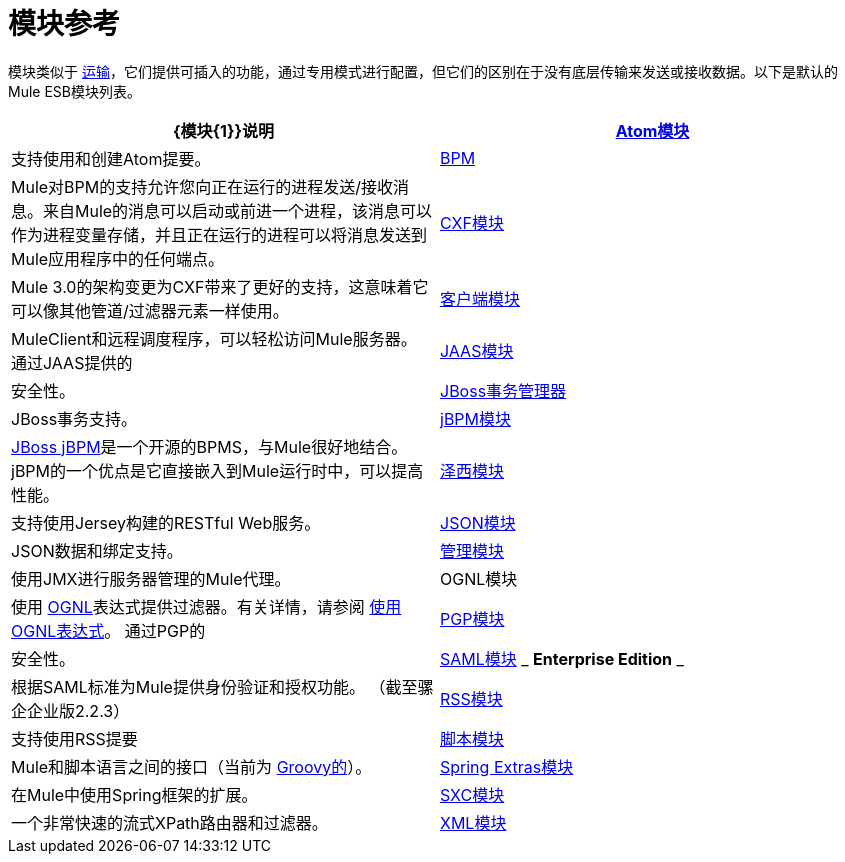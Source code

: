 = 模块参考

模块类似于 link:/mule-user-guide/v/3.4/connecting-using-transports[运输]，它们提供可插入的功能，通过专用模式进行配置，但它们的区别在于没有底层传输来发送或接收数据。以下是默认的Mule ESB模块列表。

[%header,cols="2*"]
|===
| {模块{1}}说明
| link:/mule-user-guide/v/3.4/atom-module-reference[Atom模块]  |支持使用和创建Atom提要。
| link:/mule-user-guide/v/3.4/bpm-module-reference[BPM]  | Mule对BPM的支持允许您向正在运行的进程发送/接收消息。来自Mule的消息可以启动或前进一个进程，该消息可以作为进程变量存储，并且正在运行的进程可以将消息发送到Mule应用程序中的任何端点。
| link:/mule-user-guide/v/3.4/cxf-module-reference[CXF模块]  | Mule 3.0的架构变更为CXF带来了更好的支持，这意味着它可以像其他管道/过滤器元素一样使用。
| link:/mule-user-guide/v/3.4/using-the-mule-client[客户端模块]  | MuleClient和远程调度程序，可以轻松访问Mule服务器。
通过JAAS提供的| link:/mule-user-guide/v/3.4/jaas-module-reference[JAAS模块]  |安全性。
| link:/mule-user-guide/v/3.4/jboss-transaction-manager-reference[JBoss事务管理器]  | JBoss事务支持。
| link:/mule-user-guide/v/3.4/jboss-jbpm-module-reference[jBPM模块]  | http://www.jboss.org/jbpm[JBoss jBPM]是一个开源的BPMS，与Mule很好地结合。 jBPM的一个优点是它直接嵌入到Mule运行时中，可以提高性能。
| link:/mule-user-guide/v/3.4/jersey-module-reference[泽西模块]  |支持使用Jersey构建的RESTful Web服务。
| link:/mule-user-guide/v/3.4/json-module-reference[JSON模块]  | JSON数据和绑定支持。
| link:/mule-user-guide/v/3.4/mule-agents[管理模块]  |使用JMX进行服务器管理的Mule代理。
| OGNL模块 |使用 http://www.ognl.org/[OGNL]表达式提供过滤器。有关详情，请参阅 link:/mule-user-guide/v/3.4/using-filters[使用OGNL表达式]。
通过PGP的| link:/mule-user-guide/v/3.4/pgp-security[PGP模块]  |安全性。
| link:/mule-user-guide/v/3.4/saml-module[SAML模块] _ *Enterprise Edition* _  |根据SAML标准为Mule提供身份验证和授权功能。 （截至骡企企业版2.2.3）
| link:/mule-user-guide/v/3.4/rss-module-reference[RSS模块]  |支持使用RSS提要
| link:/mule-user-guide/v/3.4/scripting-module-reference[脚本模块]  | Mule和脚本语言之间的接口（当前为 link:http://groovy-lang.org/[Groovy的]）。
| link:/mule-user-guide/v/3.4/spring-extras-module-reference[Spring Extras模块]  |在Mule中使用Spring框架的扩展。
| link:/mule-user-guide/v/3.4/sxc-module-reference[SXC模块]  |一个非常快速的流式XPath路由器和过滤器。
| link:/mule-user-guide/v/3.4/xml-module-reference[XML模块]  |基于XML的实用程序（主要是过滤器和路由器）。
|===
